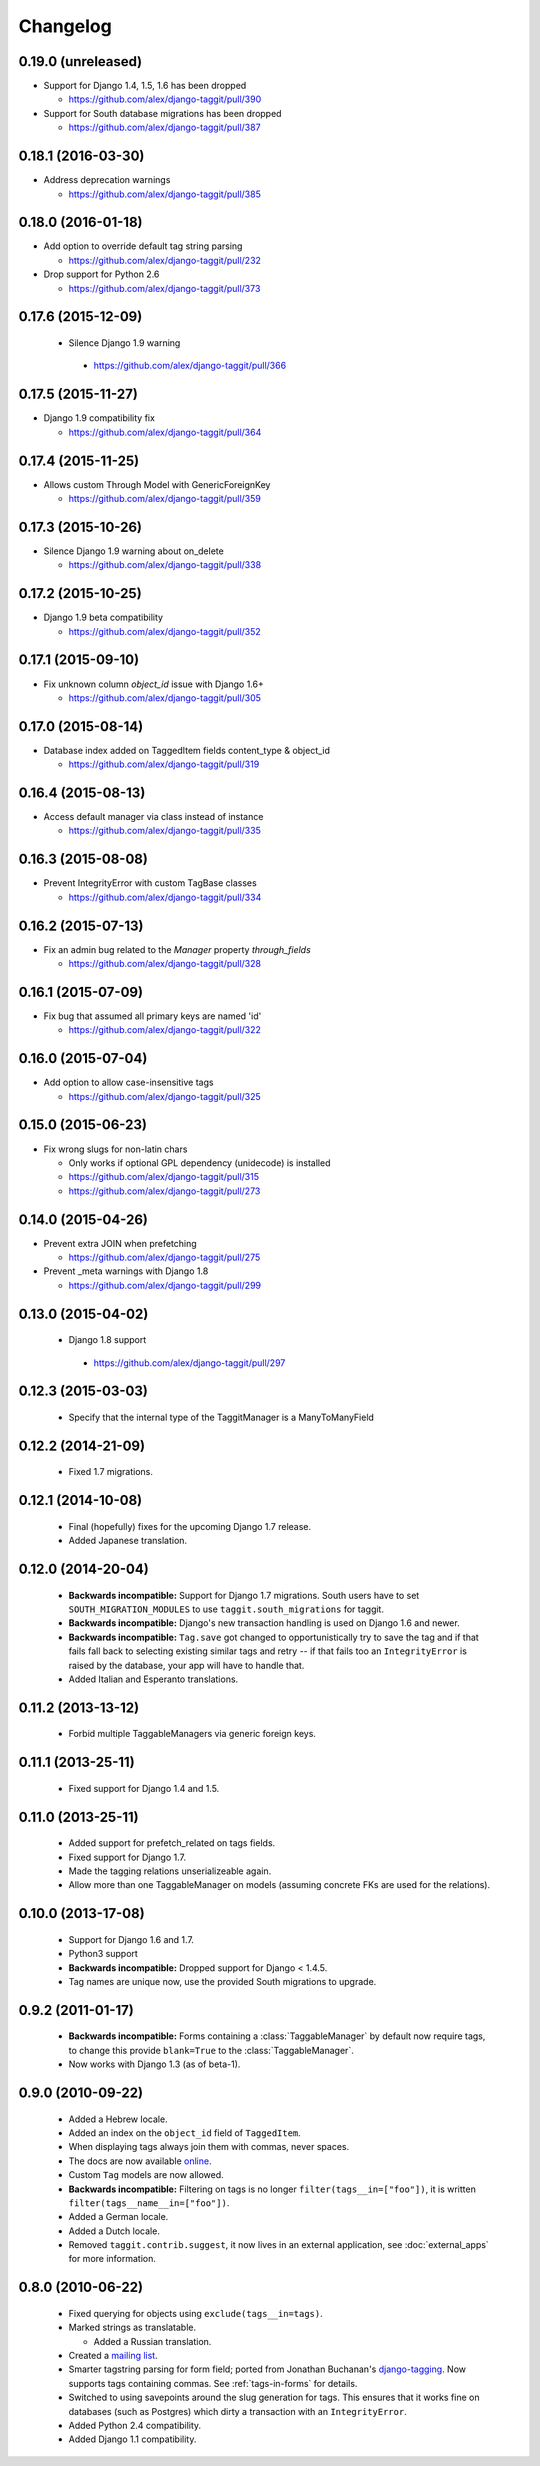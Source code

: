 Changelog
=========

0.19.0 (unreleased)
~~~~~~~~~~~~~~~~~~~
* Support for Django 1.4, 1.5, 1.6 has been dropped

  * https://github.com/alex/django-taggit/pull/390

* Support for South database migrations has been dropped

  * https://github.com/alex/django-taggit/pull/387

0.18.1 (2016-03-30)
~~~~~~~~~~~~~~~~~~~
* Address deprecation warnings

  * https://github.com/alex/django-taggit/pull/385

0.18.0 (2016-01-18)
~~~~~~~~~~~~~~~~~~~
* Add option to override default tag string parsing

  * https://github.com/alex/django-taggit/pull/232

* Drop support for Python 2.6

  * https://github.com/alex/django-taggit/pull/373

0.17.6 (2015-12-09)
~~~~~~~~~~~~~~~~~~~
 * Silence Django 1.9 warning
  * https://github.com/alex/django-taggit/pull/366

0.17.5 (2015-11-27)
~~~~~~~~~~~~~~~~~~~
* Django 1.9 compatibility fix

  * https://github.com/alex/django-taggit/pull/364

0.17.4 (2015-11-25)
~~~~~~~~~~~~~~~~~~~
* Allows custom Through Model with GenericForeignKey

  * https://github.com/alex/django-taggit/pull/359

0.17.3 (2015-10-26)
~~~~~~~~~~~~~~~~~~~
* Silence Django 1.9 warning about on_delete

  * https://github.com/alex/django-taggit/pull/338

0.17.2 (2015-10-25)
~~~~~~~~~~~~~~~~~~~
* Django 1.9 beta compatibility

  * https://github.com/alex/django-taggit/pull/352

0.17.1 (2015-09-10)
~~~~~~~~~~~~~~~~~~~
* Fix unknown column `object_id` issue with Django 1.6+

  * https://github.com/alex/django-taggit/pull/305

0.17.0 (2015-08-14)
~~~~~~~~~~~~~~~~~~~
* Database index added on TaggedItem fields content_type & object_id

  * https://github.com/alex/django-taggit/pull/319

0.16.4 (2015-08-13)
~~~~~~~~~~~~~~~~~~~
* Access default manager via class instead of instance

  * https://github.com/alex/django-taggit/pull/335

0.16.3 (2015-08-08)
~~~~~~~~~~~~~~~~~~~
* Prevent IntegrityError with custom TagBase classes

  * https://github.com/alex/django-taggit/pull/334

0.16.2 (2015-07-13)
~~~~~~~~~~~~~~~~~~~
* Fix an admin bug related to the `Manager` property `through_fields`

  * https://github.com/alex/django-taggit/pull/328

0.16.1 (2015-07-09)
~~~~~~~~~~~~~~~~~~~
* Fix bug that assumed all primary keys are named 'id'

  * https://github.com/alex/django-taggit/pull/322

0.16.0 (2015-07-04)
~~~~~~~~~~~~~~~~~~~
* Add option to allow case-insensitive tags

  * https://github.com/alex/django-taggit/pull/325

0.15.0 (2015-06-23)
~~~~~~~~~~~~~~~~~~~
* Fix wrong slugs for non-latin chars

  * Only works if optional GPL dependency (unidecode) is installed

  * https://github.com/alex/django-taggit/pull/315

  * https://github.com/alex/django-taggit/pull/273

0.14.0 (2015-04-26)
~~~~~~~~~~~~~~~~~~~
* Prevent extra JOIN when prefetching

  * https://github.com/alex/django-taggit/pull/275

* Prevent _meta warnings with Django 1.8

  * https://github.com/alex/django-taggit/pull/299

0.13.0 (2015-04-02)
~~~~~~~~~~~~~~~~~~~
 * Django 1.8 support
  * https://github.com/alex/django-taggit/pull/297

0.12.3 (2015-03-03)
~~~~~~~~~~~~~~~~~~~
 * Specify that the internal type of the TaggitManager is a ManyToManyField

0.12.2 (2014-21-09)
~~~~~~~~~~~~~~~~~~~
 * Fixed 1.7 migrations.

0.12.1 (2014-10-08)
~~~~~~~~~~~~~~~~~~~
 * Final (hopefully) fixes for the upcoming Django 1.7 release.
 * Added Japanese translation.

0.12.0 (2014-20-04)
~~~~~~~~~~~~~~~~~~~
 * **Backwards incompatible:** Support for Django 1.7 migrations. South users
   have to set ``SOUTH_MIGRATION_MODULES`` to use ``taggit.south_migrations``
   for taggit.
 * **Backwards incompatible:** Django's new transaction handling is used on
   Django 1.6 and newer.
 * **Backwards incompatible:** ``Tag.save`` got changed to opportunistically
   try to save the tag and if that fails fall back to selecting existing
   similar tags and retry -- if that fails too an ``IntegrityError`` is
   raised by the database, your app will have to handle that.
 * Added Italian and Esperanto translations.

0.11.2 (2013-13-12)
~~~~~~~~~~~~~~~~~~~
 * Forbid multiple TaggableManagers via generic foreign keys.

0.11.1 (2013-25-11)
~~~~~~~~~~~~~~~~~~~
 * Fixed support for Django 1.4 and 1.5.

0.11.0 (2013-25-11)
~~~~~~~~~~~~~~~~~~~
 * Added support for prefetch_related on tags fields.
 * Fixed support for Django 1.7.
 * Made the tagging relations unserializeable again.
 * Allow more than one TaggableManager on models (assuming concrete FKs are
   used for the relations).

0.10.0 (2013-17-08)
~~~~~~~~~~~~~~~~~~~

 * Support for Django 1.6 and 1.7.
 * Python3 support
 * **Backwards incompatible:** Dropped support for Django < 1.4.5.
 * Tag names are unique now, use the provided South migrations to upgrade.

0.9.2 (2011-01-17)
~~~~~~~~~~~~~~~~~~

 * **Backwards incompatible:**  Forms containing a :class:`TaggableManager` by
   default now require tags, to change this provide ``blank=True`` to the
   :class:`TaggableManager`.
 * Now works with Django 1.3 (as of beta-1).

0.9.0 (2010-09-22)
~~~~~~~~~~~~~~~~~~

 * Added a Hebrew locale.
 * Added an index on the ``object_id`` field of ``TaggedItem``.
 * When displaying tags always join them with commas, never spaces.
 * The docs are now available `online <http://django-taggit.readthedocs.org/>`_.
 * Custom ``Tag`` models are now allowed.
 * **Backwards incompatible:**  Filtering on tags is no longer
   ``filter(tags__in=["foo"])``, it is written
   ``filter(tags__name__in=["foo"])``.
 * Added a German locale.
 * Added a Dutch locale.
 * Removed ``taggit.contrib.suggest``, it now lives in an external application,
   see :doc:`external_apps` for more information.

0.8.0 (2010-06-22)
~~~~~~~~~~~~~~~~~~

 * Fixed querying for objects using ``exclude(tags__in=tags)``.
 * Marked strings as translatable.

   * Added a Russian translation.
 * Created a `mailing list <http://groups.google.com/group/django-taggit>`_.
 * Smarter tagstring parsing for form field; ported from Jonathan
   Buchanan's `django-tagging
   <http://django-tagging.googlecode.com>`_. Now supports tags
   containing commas. See :ref:`tags-in-forms` for details.
 * Switched to using savepoints around the slug generation for tags.  This
   ensures that it works fine on databases (such as Postgres) which dirty a
   transaction with an ``IntegrityError``.
 * Added Python 2.4 compatibility.
 * Added Django 1.1 compatibility.
